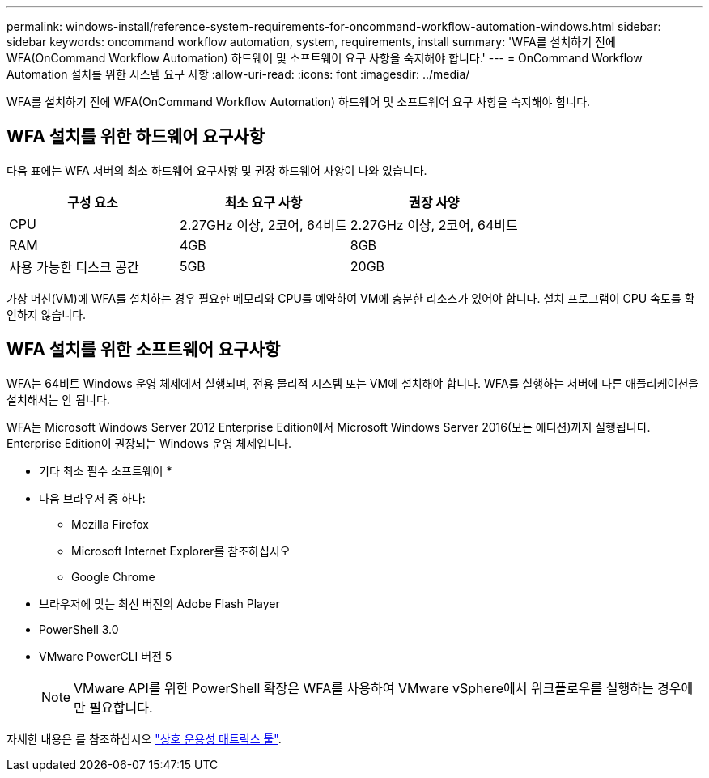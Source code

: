 ---
permalink: windows-install/reference-system-requirements-for-oncommand-workflow-automation-windows.html 
sidebar: sidebar 
keywords: oncommand workflow automation, system, requirements, install 
summary: 'WFA를 설치하기 전에 WFA(OnCommand Workflow Automation) 하드웨어 및 소프트웨어 요구 사항을 숙지해야 합니다.' 
---
= OnCommand Workflow Automation 설치를 위한 시스템 요구 사항
:allow-uri-read: 
:icons: font
:imagesdir: ../media/


[role="lead"]
WFA를 설치하기 전에 WFA(OnCommand Workflow Automation) 하드웨어 및 소프트웨어 요구 사항을 숙지해야 합니다.



== WFA 설치를 위한 하드웨어 요구사항

다음 표에는 WFA 서버의 최소 하드웨어 요구사항 및 권장 하드웨어 사양이 나와 있습니다.

[cols="3*"]
|===
| 구성 요소 | 최소 요구 사항 | 권장 사양 


 a| 
CPU
 a| 
2.27GHz 이상, 2코어, 64비트
 a| 
2.27GHz 이상, 2코어, 64비트



 a| 
RAM
 a| 
4GB
 a| 
8GB



 a| 
사용 가능한 디스크 공간
 a| 
5GB
 a| 
20GB

|===
가상 머신(VM)에 WFA를 설치하는 경우 필요한 메모리와 CPU를 예약하여 VM에 충분한 리소스가 있어야 합니다. 설치 프로그램이 CPU 속도를 확인하지 않습니다.



== WFA 설치를 위한 소프트웨어 요구사항

WFA는 64비트 Windows 운영 체제에서 실행되며, 전용 물리적 시스템 또는 VM에 설치해야 합니다. WFA를 실행하는 서버에 다른 애플리케이션을 설치해서는 안 됩니다.

WFA는 Microsoft Windows Server 2012 Enterprise Edition에서 Microsoft Windows Server 2016(모든 에디션)까지 실행됩니다. Enterprise Edition이 권장되는 Windows 운영 체제입니다.

* 기타 최소 필수 소프트웨어 *

* 다음 브라우저 중 하나:
+
** Mozilla Firefox
** Microsoft Internet Explorer를 참조하십시오
** Google Chrome


* 브라우저에 맞는 최신 버전의 Adobe Flash Player
* PowerShell 3.0
* VMware PowerCLI 버전 5
+

NOTE: VMware API를 위한 PowerShell 확장은 WFA를 사용하여 VMware vSphere에서 워크플로우를 실행하는 경우에만 필요합니다.



자세한 내용은 를 참조하십시오 https://mysupport.netapp.com/matrix["상호 운용성 매트릭스 툴"^].
